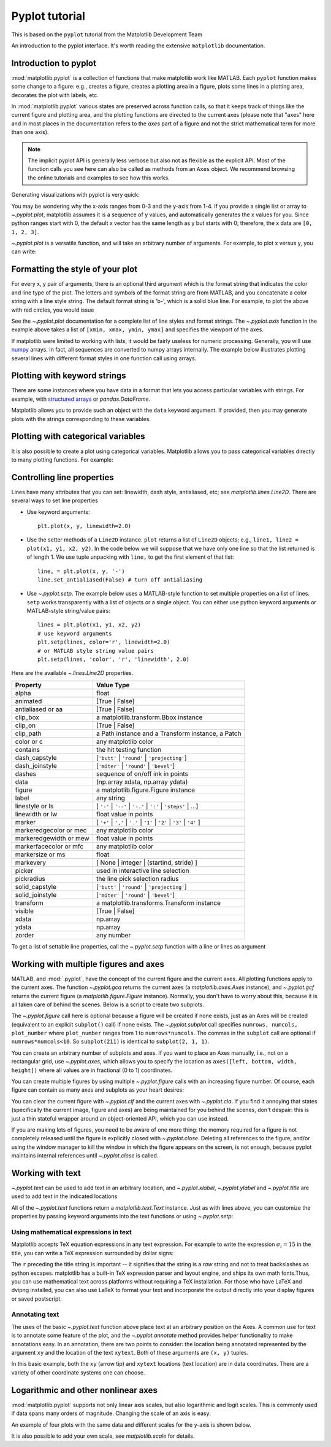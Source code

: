 Pyplot tutorial
----------------
.. index::
  single: Pyplot; python

This is based on the ``pyplot`` tutorial from the Matplotlib Development Team


An introduction to the pyplot interface. It's worth reading the
extensive ``matplotlib`` documentation. 

Introduction to pyplot
~~~~~~~~~~~~~~~~~~~~~~

:mod:`matplotlib.pyplot` is a collection of functions that make matplotlib
work like MATLAB.  Each ``pyplot`` function makes some change to a figure:
e.g., creates a figure, creates a plotting area in a figure, plots some lines
in a plotting area, decorates the plot with labels, etc.

In :mod:`matplotlib.pyplot` various states are preserved
across function calls, so that it keeps track of things like
the current figure and plotting area, and the plotting
functions are directed to the current axes (please note that "axes" here
and in most places in the documentation refers to the *axes*
part of a figure and not the strict mathematical term for more than one axis).

.. note::

   The implicit pyplot API is generally less verbose but also not as flexible as the
   explicit API.  Most of the function calls you see here can also be called
   as methods from an ``Axes`` object. We recommend browsing the online tutorials
   and examples to see how this works. 

Generating visualizations with pyplot is very quick:

.. code-block:: Python
    :caption: |python|

    import matplotlib.pyplot as plt

    plt.plot([1, 2, 3, 4])
    plt.ylabel('some numbers')
    plt.show()

You may be wondering why the x-axis ranges from 0-3 and the y-axis
from 1-4.  If you provide a single list or array to
`~.pyplot.plot`, matplotlib assumes it is a
sequence of y values, and automatically generates the x values for
you.  Since python ranges start with 0, the default x vector has the
same length as y but starts with 0; therefore, the x data are
``[0, 1, 2, 3]``.

`~.pyplot.plot` is a versatile function, and will take an arbitrary number of
arguments.  For example, to plot x versus y, you can write:

.. code-block:: Python
    :caption: |python|

    plt.plot([1, 2, 3, 4], [1, 4, 9, 16])

Formatting the style of your plot
~~~~~~~~~~~~~~~~~~~~~~~~~~~~~~~~~~
.. index::
  pair: Pyplot; Formatting 

For every x, y pair of arguments, there is an optional third argument
which is the format string that indicates the color and line type of
the plot.  The letters and symbols of the format string are from
MATLAB, and you concatenate a color string with a line style string.
The default format string is 'b-', which is a solid blue line.  For
example, to plot the above with red circles, you would issue

.. code-block:: Python
    :caption: |python|

    plt.plot([1, 2, 3, 4], [1, 4, 9, 16], 'ro')
    plt.axis((0, 6, 0, 20))
    plt.show()

See the `~.pyplot.plot` documentation for a complete
list of line styles and format strings.  The
`~.pyplot.axis` function in the example above takes a
list of ``[xmin, xmax, ymin, ymax]`` and specifies the viewport of the
axes.

If matplotlib were limited to working with lists, it would be fairly
useless for numeric processing.  Generally, you will use `numpy
<https://numpy.org/>`_ arrays.  In fact, all sequences are
converted to numpy arrays internally.  The example below illustrates
plotting several lines with different format styles in one function call
using arrays.

.. code-block:: Python
    :caption: |python|

    import numpy as np

    # evenly sampled time at 200ms intervals
    t = np.arange(0., 5., 0.2)

    # red dashes, blue squares and green triangles
    plt.plot(t, t, 'r--', t, t**2, 'bs', t, t**3, 'g^')
    plt.show()


Plotting with keyword strings
~~~~~~~~~~~~~~~~~~~~~~~~~~~~~
.. index::
  pair: Pyplot; Keyword Strings

There are some instances where you have data in a format that lets you
access particular variables with strings. For example, with `structured arrays`_
or `pandas.DataFrame`.

.. _structured arrays: https://numpy.org/doc/stable/user/basics.rec.html#structured-arrays

Matplotlib allows you to provide such an object with
the ``data`` keyword argument. If provided, then you may generate plots with
the strings corresponding to these variables.

.. code-block:: Python
    :caption: |python|

    data = {'a': np.arange(50),
            'c': np.random.randint(0, 50, 50),
            'd': np.random.randn(50)}
    data['b'] = data['a'] + 10 * np.random.randn(50)
    data['d'] = np.abs(data['d']) * 100

    plt.scatter('a', 'b', c='c', s='d', data=data)
    plt.xlabel('entry a')
    plt.ylabel('entry b')
    plt.show()


Plotting with categorical variables
~~~~~~~~~~~~~~~~~~~~~~~~~~~~~~~~~~~~
.. index::
  pair: Pyplot; Categorical Variables

It is also possible to create a plot using categorical variables.
Matplotlib allows you to pass categorical variables directly to
many plotting functions. For example:

.. code-block:: Python
    :caption: |python|

    names = ['group_a', 'group_b', 'group_c']
    values = [1, 10, 100]

    plt.figure(figsize=(9, 3))

    plt.subplot(131)
    plt.bar(names, values)
    plt.subplot(132)
    plt.scatter(names, values)
    plt.subplot(133)
    plt.plot(names, values)
    plt.suptitle('Categorical Plotting')
    plt.show()


Controlling line properties
~~~~~~~~~~~~~~~~~~~~~~~~~~~~~
.. index::
  pair: Pyploy; Line Properties

Lines have many attributes that you can set: linewidth, dash style,
antialiased, etc; see `matplotlib.lines.Line2D`.  There are
several ways to set line properties

* Use keyword arguments::

      plt.plot(x, y, linewidth=2.0)


* Use the setter methods of a ``Line2D`` instance.  ``plot`` returns a list
  of ``Line2D`` objects; e.g., ``line1, line2 = plot(x1, y1, x2, y2)``.  In the code
  below we will suppose that we have only
  one line so that the list returned is of length 1.  We use tuple unpacking with
  ``line,`` to get the first element of that list::

      line, = plt.plot(x, y, '-')
      line.set_antialiased(False) # turn off antialiasing

* Use `~.pyplot.setp`.  The example below
  uses a MATLAB-style function to set multiple properties
  on a list of lines.  ``setp`` works transparently with a list of objects
  or a single object.  You can either use python keyword arguments or
  MATLAB-style string/value pairs::

      lines = plt.plot(x1, y1, x2, y2)
      # use keyword arguments
      plt.setp(lines, color='r', linewidth=2.0)
      # or MATLAB style string value pairs
      plt.setp(lines, 'color', 'r', 'linewidth', 2.0)


Here are the available `~.lines.Line2D` properties.

======================  ==================================================
Property                Value Type
======================  ==================================================
alpha                   float
animated                [True | False]
antialiased or aa       [True | False]
clip_box                a matplotlib.transform.Bbox instance
clip_on                 [True | False]
clip_path               a Path instance and a Transform instance, a Patch
color or c              any matplotlib color
contains                the hit testing function
dash_capstyle           [``'butt'`` | ``'round'`` | ``'projecting'``]
dash_joinstyle          [``'miter'`` | ``'round'`` | ``'bevel'``]
dashes                  sequence of on/off ink in points
data                    (np.array xdata, np.array ydata)
figure                  a matplotlib.figure.Figure instance
label                   any string
linestyle or ls         [ ``'-'`` | ``'--'`` | ``'-.'`` | ``':'`` | ``'steps'`` | ...]
linewidth or lw         float value in points
marker                  [ ``'+'`` | ``','`` | ``'.'`` | ``'1'`` | ``'2'`` | ``'3'`` | ``'4'`` ]
markeredgecolor or mec  any matplotlib color
markeredgewidth or mew  float value in points
markerfacecolor or mfc  any matplotlib color
markersize or ms        float
markevery               [ None | integer | (startind, stride) ]
picker                  used in interactive line selection
pickradius              the line pick selection radius
solid_capstyle          [``'butt'`` | ``'round'`` | ``'projecting'``]
solid_joinstyle         [``'miter'`` | ``'round'`` | ``'bevel'``]
transform               a matplotlib.transforms.Transform instance
visible                 [True | False]
xdata                   np.array
ydata                   np.array
zorder                  any number
======================  ==================================================

To get a list of settable line properties, call the
`~.pyplot.setp` function with a line or lines as argument

.. sourcecode:: ipython
    :caption: |cli| |python|

    In [69]: lines = plt.plot([1, 2, 3])

    In [70]: plt.setp(lines)
      alpha: float
      animated: [True | False]
      antialiased or aa: [True | False]
      ...snip

Working with multiple figures and axes
~~~~~~~~~~~~~~~~~~~~~~~~~~~~~~~~~~~~~~~
.. index::
  pair: Pyplot; Multiple figures

.. index::
  pair: Pyplot; Multiple Axes

MATLAB, and :mod:`.pyplot`, have the concept of the current figure
and the current axes.  All plotting functions apply to the current
axes.  The function `~.pyplot.gca` returns the current axes (a
`matplotlib.axes.Axes` instance), and `~.pyplot.gcf` returns the current
figure (a `matplotlib.figure.Figure` instance). Normally, you don't have to
worry about this, because it is all taken care of behind the scenes.  Below
is a script to create two subplots.

.. code-block:: Python
    :caption: |python|

    def f(t):
        return np.exp(-t) * np.cos(2*np.pi*t)

    t1 = np.arange(0.0, 5.0, 0.1)
    t2 = np.arange(0.0, 5.0, 0.02)

    plt.figure()
    plt.subplot(211)
    plt.plot(t1, f(t1), 'bo', t2, f(t2), 'k')

    plt.subplot(212)
    plt.plot(t2, np.cos(2*np.pi*t2), 'r--')
    plt.show()

The `~.pyplot.figure` call here is optional because a figure will be created
if none exists, just as an Axes will be created (equivalent to an explicit
``subplot()`` call) if none exists.
The `~.pyplot.subplot` call specifies ``numrows,
numcols, plot_number`` where ``plot_number`` ranges from 1 to
``numrows*numcols``.  The commas in the ``subplot`` call are
optional if ``numrows*numcols<10``.  So ``subplot(211)`` is identical
to ``subplot(2, 1, 1)``.

You can create an arbitrary number of subplots
and axes.  If you want to place an Axes manually, i.e., not on a
rectangular grid, use `~.pyplot.axes`,
which allows you to specify the location as ``axes([left, bottom,
width, height])`` where all values are in fractional (0 to 1)
coordinates. 

You can create multiple figures by using multiple
`~.pyplot.figure` calls with an increasing figure
number.  Of course, each figure can contain as many axes and subplots
as your heart desires:

.. code-block:: python
    :caption: |python|
    
    import matplotlib.pyplot as plt
    plt.figure(1)                # the first figure
    plt.subplot(211)             # the first subplot in the first figure
    plt.plot([1, 2, 3])
    plt.subplot(212)             # the second subplot in the first figure
    plt.plot([4, 5, 6])
    
    plt.figure(2)                # a second figure
    plt.plot([4, 5, 6])          # creates a subplot() by default

    plt.figure(1)                # first figure current;
                                 # subplot(212) still current
    plt.subplot(211)             # make subplot(211) in the first figure
                                 # current
    plt.title('Easy as 1, 2, 3') # subplot 211 title

You can clear the current figure with `~.pyplot.clf`
and the current axes with `~.pyplot.cla`.  If you find
it annoying that states (specifically the current image, figure and axes)
are being maintained for you behind the scenes, don't despair: this is just a thin
stateful wrapper around an object-oriented API, which you can use
instead.

If you are making lots of figures, you need to be aware of one
more thing: the memory required for a figure is not completely
released until the figure is explicitly closed with
`~.pyplot.close`.  Deleting all references to the
figure, and/or using the window manager to kill the window in which
the figure appears on the screen, is not enough, because pyplot
maintains internal references until `~.pyplot.close`
is called.

.. _working-with-text:

Working with text
~~~~~~~~~~~~~~~~~~
.. index::
  pair: Pyplot; Text; 

`~.pyplot.text` can be used to add text in an arbitrary location, and
`~.pyplot.xlabel`, `~.pyplot.ylabel` and `~.pyplot.title` are used to add
text in the indicated locations 

.. code-block:: Python
    :caption: |python|

    mu, sigma = 100, 15
    x = mu + sigma * np.random.randn(10000)

    # the histogram of the data
    n, bins, patches = plt.hist(x, 50, density=True, facecolor='g', alpha=0.75)


    plt.xlabel('Smarts')
    plt.ylabel('Probability')
    plt.title('Histogram of IQ')
    plt.text(60, .025, r'$\mu=100,\ \sigma=15$')
    plt.axis([40, 160, 0, 0.03])
    plt.grid(True)
    plt.show()


All of the `~.pyplot.text` functions return a `matplotlib.text.Text`
instance.  Just as with lines above, you can customize the properties by
passing keyword arguments into the text functions or using `~.pyplot.setp`:

.. code-block:: python
    :caption: |python|

    t = plt.xlabel('my data', fontsize=14, color='red')


Using mathematical expressions in text
........................................
.. index::
  pair: Pyplot; Mathematical expressions 

Matplotlib accepts TeX equation expressions in any text expression.
For example to write the expression :math:`\sigma_i=15` in the title,
you can write a TeX expression surrounded by dollar signs:

.. code-block:: python
    :caption: |python|

    plt.title(r'$\sigma_i=15$')

The ``r`` preceding the title string is important -- it signifies
that the string is a *raw* string and not to treat backslashes as
python escapes.  matplotlib has a built-in TeX expression parser and
layout engine, and ships its own math fonts.Thus, you can use mathematical text across
platforms without requiring a TeX installation.  For those who have LaTeX
and dvipng installed, you can also use LaTeX to format your text and
incorporate the output directly into your display figures or saved
postscript. 

Annotating text
................
.. index::
  pair: Pyplot; Annotating text 

The uses of the basic `~.pyplot.text` function above
place text at an arbitrary position on the Axes.  A common use for
text is to annotate some feature of the plot, and the
`~.pyplot.annotate` method provides helper
functionality to make annotations easy.  In an annotation, there are
two points to consider: the location being annotated represented by
the argument ``xy`` and the location of the text ``xytext``.  Both of
these arguments are ``(x, y)`` tuples.

.. code-block:: Python
    :caption: |python|

    ax = plt.subplot()

    t = np.arange(0.0, 5.0, 0.01)
    s = np.cos(2*np.pi*t)
    line, = plt.plot(t, s, lw=2)

    plt.annotate('local max', xy=(2, 1), xytext=(3, 1.5),
                 arrowprops=dict(facecolor='black', shrink=0.05),
                 )

    plt.ylim(-2, 2)
    plt.show()


In this basic example, both the ``xy`` (arrow tip) and ``xytext``
locations (text location) are in data coordinates.  There are a
variety of other coordinate systems one can choose. 


Logarithmic and other nonlinear axes
~~~~~~~~~~~~~~~~~~~~~~~~~~~~~~~~~~~~~
.. index::
  pair: Pyplot; Logarithmic 

.. index::
  pair: Pyplot; Nonlinear Axes

:mod:`matplotlib.pyplot` supports not only linear axis scales, but also
logarithmic and logit scales. This is commonly used if data spans many orders
of magnitude. Changing the scale of an axis is easy:

.. code-block:: python
    :caption: |python|

    plt.xscale('log')

An example of four plots with the same data and different scales for the y-axis
is shown below.

.. code-block:: Python
    :caption: |python|

    # Fixing random state for reproducibility
    np.random.seed(19680801)

    # make up some data in the open interval (0, 1)
    y = np.random.normal(loc=0.5, scale=0.4, size=1000)
    y = y[(y > 0) & (y < 1)]
    y.sort()
    x = np.arange(len(y))

    # plot with various axes scales
    plt.figure()

    # linear
    plt.subplot(221)
    plt.plot(x, y)
    plt.yscale('linear')
    plt.title('linear')
    plt.grid(True)

    # log
    plt.subplot(222)
    plt.plot(x, y)
    plt.yscale('log')
    plt.title('log')
    plt.grid(True)

    # symmetric log
    plt.subplot(223)
    plt.plot(x, y - y.mean())
    plt.yscale('symlog', linthresh=0.01)
    plt.title('symlog')
    plt.grid(True)

    # logit
    plt.subplot(224)
    plt.plot(x, y)
    plt.yscale('logit')
    plt.title('logit')
    plt.grid(True)
    # Adjust the subplot layout, because the logit one may take more space
    # than usual, due to y-tick labels like "1 - 10^{-3}"
    plt.subplots_adjust(top=0.92, bottom=0.08, left=0.10, right=0.95, hspace=0.25,
                        wspace=0.35)

    plt.show()

It is also possible to add your own scale, see `matplotlib.scale` for
details.

